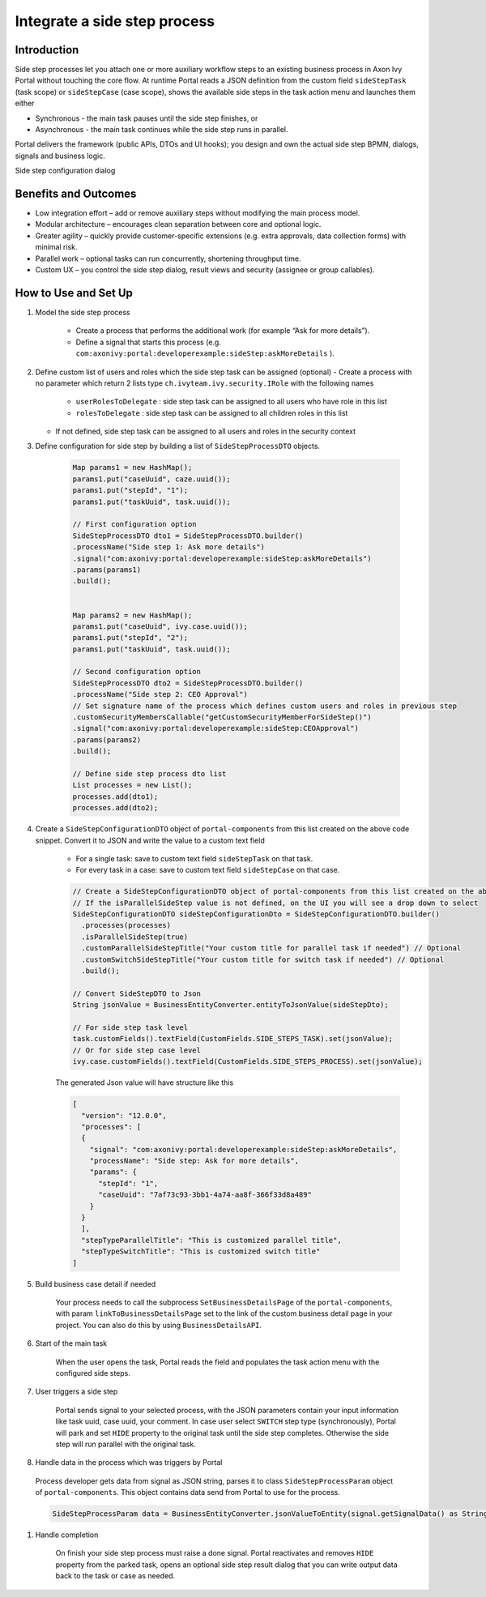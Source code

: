 .. _side-step:

Integrate a side step process
=============================

.. _side-step-introduction:

Introduction
------------

Side step processes let you attach one or more auxiliary workflow steps to an existing business process in Axon Ivy Portal without touching the core flow. 
At runtime Portal reads a JSON definition from the custom field ``sideStepTask`` (task scope) or ``sideStepCase`` (case scope), shows the available side steps in the task action menu and launches them either

- Synchronous - the main task pauses until the side step finishes, or

- Asynchronous - the main task continues while the side step runs in parallel.

Portal delivers the framework (public APIs, DTOs and UI hooks); you design and own the actual side step BPMN, dialogs, signals and business logic.
  
|side-step-menu|

Side step configuration dialog

|side-step-config|

Benefits and Outcomes
---------------------

- Low integration effort – add or remove auxiliary steps without modifying the main process model.

- Modular architecture – encourages clean separation between core and optional logic.

- Greater agility – quickly provide customer-specific extensions (e.g. extra approvals, data collection forms) with minimal risk.

- Parallel work – optional tasks can run concurrently, shortening throughput time.

- Custom UX – you control the side step dialog, result views and security (assignee or group callables).


How to Use and Set Up
---------------------

#. Model the side step process

    - Create a process that performs the additional work (for example “Ask for more details”).
    - Define a signal that starts this process (e.g. ``com:axonivy:portal:developerexample:sideStep:askMoreDetails`` ).
    |signal-process|


#. Define custom list of users and roles which the side step task can be assigned (optional)
   - Create a process with no parameter which return 2 lists type ``ch.ivyteam.ivy.security.IRole`` with the following names
    - ``userRolesToDelegate`` : side step task can be assigned to all users who have role in this list
    - ``rolesToDelegate`` : side step task can be assigned to all children roles in this list
   - If not defined, side step task can be assigned to all users and roles in the security context

#. Define configuration for side step by building a list of ``SideStepProcessDTO`` objects. 

    .. code-block:: javascript

        Map params1 = new HashMap();
        params1.put("caseUuid", caze.uuid());
        params1.put("stepId", "1");
        params1.put("taskUuid", task.uuid());

        // First configuration option
        SideStepProcessDTO dto1 = SideStepProcessDTO.builder()
        .processName("Side step 1: Ask more details")
        .signal("com:axonivy:portal:developerexample:sideStep:askMoreDetails")
        .params(params1)
        .build();


        Map params2 = new HashMap();
        params1.put("caseUuid", ivy.case.uuid());
        params1.put("stepId", "2");
        params1.put("taskUuid", task.uuid());

        // Second configuration option
        SideStepProcessDTO dto2 = SideStepProcessDTO.builder()
        .processName("Side step 2: CEO Approval")
        // Set signature name of the process which defines custom users and roles in previous step
        .customSecurityMembersCallable("getCustomSecurityMemberForSideStep()") 
        .signal("com:axonivy:portal:developerexample:sideStep:CEOApproval")
        .params(params2)
        .build();

        // Define side step process dto list
        List processes = new List();
        processes.add(dto1);
        processes.add(dto2);        
    
    ..


#. Create a ``SideStepConfigurationDTO`` object of ``portal-components`` from this list created on the above code snippet. Convert it to JSON and write the value to a custom text field

    - For a single task: save to custom text field ``sideStepTask`` on that task.
    - For every task in a case: save to custom text field ``sideStepCase`` on that case.

    .. code-block:: javascript

      // Create a SideStepConfigurationDTO object of portal-components from this list created on the above code snippet
      // If the isParallelSideStep value is not defined, on the UI you will see a drop down to select
      SideStepConfigurationDTO sideStepConfigurationDto = SideStepConfigurationDTO.builder()
        .processes(processes)
        .isParallelSideStep(true)
        .customParallelSideStepTitle("Your custom title for parallel task if needed") // Optional
        .customSwitchSideStepTitle("Your custom title for switch task if needed") // Optional
        .build();

      // Convert SideStepDTO to Json 
      String jsonValue = BusinessEntityConverter.entityToJsonValue(sideStepDto);

      // For side step task level
      task.customFields().textField(CustomFields.SIDE_STEPS_TASK).set(jsonValue);
      // Or for side step case level
      ivy.case.customFields().textField(CustomFields.SIDE_STEPS_PROCESS).set(jsonValue);

    ..
      
    The generated Json value will have structure like this

    .. code-block:: javascript

      [
        "version": "12.0.0",
        "processes": [
        {
          "signal": "com:axonivy:portal:developerexample:sideStep:askMoreDetails",
          "processName": "Side step: Ask for more details",
          "params": {
            "stepId": "1",
            "caseUuid": "7af73c93-3bb1-4a74-aa8f-366f33d8a489"
          }
        }
        ],
        "stepTypeParallelTitle": "This is customized parallel title",
        "stepTypeSwitchTitle": "This is customized switch title"
      ]
    ..


#. Build business case detail if needed

    Your process needs to call the subprocess ``SetBusinessDetailsPage`` of the ``portal-components``, with param ``linkToBusinessDetailsPage`` set to the link of the custom business detail page in your project.
    You can also do this by using ``BusinessDetailsAPI``.
    |business-case-detail-page|

#. Start of the main task

    When the user opens the task, Portal reads the field and populates the task action menu with the configured side steps.

#. User triggers a side step

    Portal sends signal to your selected process, with the JSON parameters contain your input information like task uuid, case uuid, your comment. 
    In case user select ``SWITCH`` step type (synchronously), Portal will park and set ``HIDE`` property to the original task until the side step completes. Otherwise the side step will run parallel with the original task.

#. Handle data in the process which was triggers by Portal
  Process developer gets data from signal as JSON string, parses it to class ``SideStepProcessParam`` object of ``portal-components``. This object contains data send from Portal to use for the process.
  
  .. code-block:: javascript

    SideStepProcessParam data = BusinessEntityConverter.jsonValueToEntity(signal.getSignalData() as String, SideStepProcessParam.class) as SideStepProcessParam;

  ..

#. Handle completion

    On finish your side step process must raise a done signal. Portal reactivates and removes ``HIDE`` property from the parked task, opens an optional side step result dialog that you can write output data back to the task or case as needed.


.. |signal-process| image:: images/side-step/signal-process.png
.. |side-step-sample-process| image:: images/side-step/side-step-sample-process.png
.. |business-case-detail-page| image:: images/side-step/business-case-detail-page.png
.. |side-step-menu| image:: ../../screenshots/side-step/side-step-menu.png
.. |side-step-config| image:: ../../screenshots/side-step/side-step-config.png

